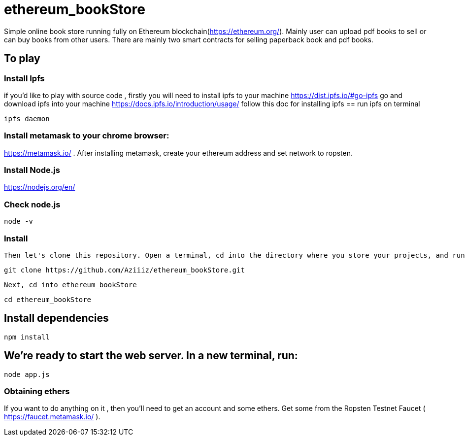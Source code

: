 # ethereum_bookStore


Simple online book store running fully on Ethereum blockchain(https://ethereum.org/). Mainly user can upload pdf books to sell or can buy books from other users.
There are mainly two smart contracts for selling paperback book and pdf books. 

== To play 

=== Install Ipfs 
if you'd like to play with source code , firstly you will need to install ipfs to your machine
https://dist.ipfs.io/#go-ipfs go and download ipfs into your machine  
https://docs.ipfs.io/introduction/usage/ follow this doc for installing ipfs
== run ipfs on terminal
[source, shell]
ipfs daemon


=== Install metamask to your chrome browser:
https://metamask.io/ . After installing metamask, create your ethereum address and set network to ropsten.


=== Install Node.js 
https://nodejs.org/en/

=== Check node.js 
[source, shell]
node -v

=== Install 

 Then let's clone this repository. Open a terminal, cd into the directory where you store your projects, and run the following command:
[source, shell]
git clone https://github.com/Aziiiz/ethereum_bookStore.git

 Next, cd into ethereum_bookStore
[source, shell]
cd ethereum_bookStore


== Install dependencies
[source, shell]
npm install

== We're ready to start the web server. In a new terminal, run:
[source, shell]
node app.js


=== Obtaining ethers

If you want to do anything on it , then you'll need to get an account and some ethers. Get some from the Ropsten Testnet Faucet ( https://faucet.metamask.io/ ).



